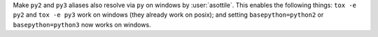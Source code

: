 Make ``py2`` and ``py3`` aliases also resolve via ``py`` on windows by :user:`asottile`. This enables the following things:
``tox -e py2`` and ``tox -e py3`` work on windows (they already work on posix); and setting ``basepython=python2`` or ``basepython=python3`` now works on windows.
